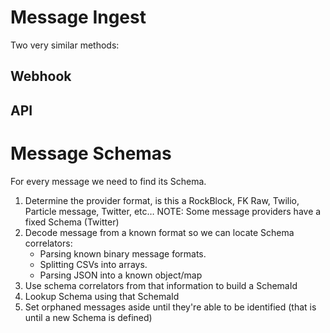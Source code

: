 * Message Ingest
  Two very similar methods:

** Webhook
** API

* Message Schemas

  For every message we need to find its Schema.

  1. Determine the provider format, is this a RockBlock, FK Raw, Twilio, Particle message, Twitter, etc...
     NOTE: Some message providers have a fixed Schema (Twitter)
  2. Decode message from a known format so we can locate Schema correlators:
       - Parsing known binary message formats.
       - Splitting CSVs into arrays.
       - Parsing JSON into a known object/map
  3. Use schema correlators from that information to build a SchemaId
  4. Lookup Schema using that SchemaId
  5. Set orphaned messages aside until they're able to be identified (that is until a new Schema is defined)
